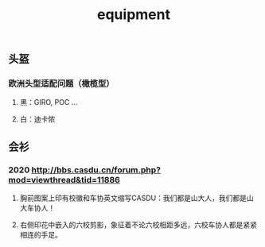 :PROPERTIES:
:ID:       928c49d6-c6cc-4ba7-8dcd-cc0396fffdba
:LAST_MODIFIED: [2021-08-07 Sat 14:00]
:END:
#+TITLE: equipment
#+filetags: casdu

** 头盔
*** 欧洲头型适配问题（橄榄型）
**** 黑：GIRO, POC ...
**** 白：迪卡侬
** 会衫
*** 2020 http://bbs.casdu.cn/forum.php?mod=viewthread&tid=11886
**** 胸前图案上印有校徽和车协英文缩写CASDU：我们都是山大人，我们都是山大车协人！
**** 右侧印花中嵌入的六校剪影，象征着不论六校相距多远，六校车协人都是紧紧相连的手足。
